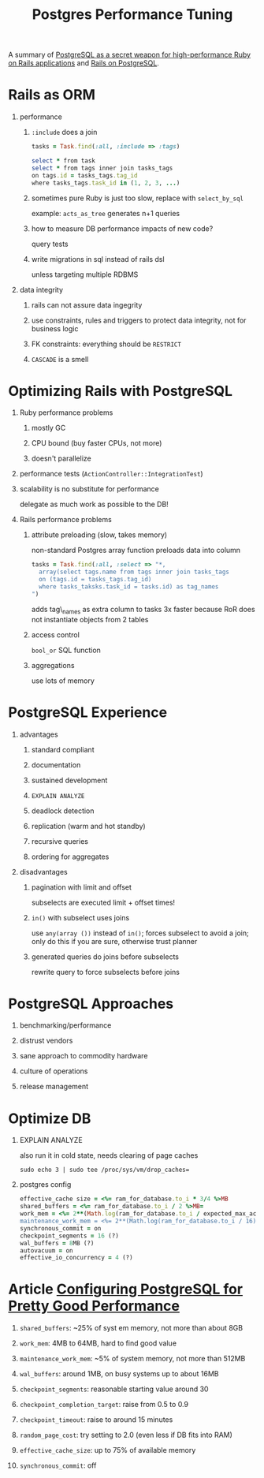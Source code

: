#+TITLE: Postgres Performance Tuning
#+OPTIONS: H:1 num:f toc:t \n:nil @:t ::t |:t
#+STYLE: <link rel="stylesheet" type="text/css" href="style.css" />
#+org-export-html-style-include-default: nil

A summary of [[http://fosslc.org/drupal/content/postgresql-secret-weapon-high-performance-ruby-rails-applications][PostgreSQL as a secret weapon for high-performance Ruby on Rails applications]] and [[http://railsonpostgresql.com/][Rails on PostgreSQL]].

#+BEGIN_HTML
<a href="http://flattr.com/thing/467509/Postgres-Performance-Tuning" target="_blank">
<img src="http://api.flattr.com/button/flattr-badge-large.png"
alt="Flattr this" title="Flattr this" border="0" /></a>
#+END_HTML

* Rails as ORM
** performance
*** =:include= does a join
#+BEGIN_SRC ruby
tasks = Task.find(:all, :include => :tags)

select * from task
select * from tags inner join tasks_tags
on tags.id = tasks_tags.tag_id
where tasks_tags.task_id in (1, 2, 3, ...)
#+END_SRC
*** sometimes pure Ruby is just too slow, replace with =select_by_sql=
example: =acts_as_tree= generates n+1 queries
*** how to measure DB performance impacts of new code?
query tests
*** write migrations in sql instead of rails dsl
unless targeting multiple RDBMS
** data integrity
*** rails can not assure data ingegrity
*** use constraints, rules and triggers to protect data integrity, not for business logic
*** FK constraints: everything should be =RESTRICT=
*** =CASCADE= is a smell
* Optimizing Rails with PostgreSQL
** Ruby performance problems
*** mostly GC
*** CPU bound (buy faster CPUs, not more)
*** doesn't parallelize
** performance tests (=ActionController::IntegrationTest=)
** scalability is no substitute for performance
delegate as much work as possible to the DB!
** Rails performance problems
*** attribute preloading (slow, takes memory)
non-standard Postgres array function preloads data into column
#+BEGIN_SRC ruby
tasks = Task.find(:all, :select => "*,
  array(select tags.name from tags inner join tasks_tags
  on (tags.id = tasks_tags.tag_id)
  where tasks_taksks.task_id = tasks.id) as tag_names
")
#+END_SRC
adds tag\_names as extra column to tasks
3x faster because RoR does not instantiate objects from 2 tables
*** access control
=bool_or= SQL function
*** aggregations
use lots of memory
* PostgreSQL Experience
** advantages
*** standard compliant
*** documentation
*** sustained development
*** =EXPLAIN ANALYZE=
*** deadlock detection
*** replication (warm and hot standby)
*** recursive queries
*** ordering for aggregates
** disadvantages
*** pagination with limit and offset
subselects are executed limit + offset times!
*** =in()= with subselect uses joins
use =any(array ())= instead of =in()=;
forces subselect to avoid a join;
only do this if you are sure, otherwise trust planner
*** generated queries do joins before subselects
rewrite query to force subselects before joins
* PostgreSQL Approaches
** benchmarking/performance
** distrust vendors
** sane approach to commodity hardware
** culture of operations
** release management
* Optimize DB
** EXPLAIN ANALYZE
also run it in cold state, needs clearing of page caches
#+BEGIN_SRC shell-script
sudo echo 3 | sudo tee /proc/sys/vm/drop_caches=
#+END_SRC
** postgres config
#+BEGIN_SRC ruby
effective_cache size = <%= ram_for_database.to_i * 3/4 %>MB
shared_buffers = <%= ram_for_database.to_i / 2 %>MB=
work_mem = <%= 2**(Math.log(ram_for_database.to_i / expected_max_active_connections.to_i)/Math.log(2)).floor %>MB
maintenance_work_mem = <%= 2**(Math.log(ram_for_database.to_i / 16)/Math.log(2)).floor %>MB
synchronous_commit = on
checkpoint_segments = 16 (?)
wal_buffers = 8MB (?)
autovacuum = on
effective_io_concurrency = 4 (?)
#+END_SRC
* Article [[http://www.linux.com/learn/tutorials/394523-configuring-postgresql-for-pretty-good-performance][Configuring PostgreSQL for Pretty Good Performance]]
** =shared_buffers=: ~25% of syst em memory, not more than about 8GB
** =work_mem=: 4MB to 64MB, hard to find good value
** =maintenance_work_mem=: ~5% of system memory, not more than 512MB
** =wal_buffers=: around 1MB, on busy systems up to about 16MB
** =checkpoint_segments=: reasonable starting value around 30
** =checkpoint_completion_target=: raise from 0.5 to 0.9
** =checkpoint_timeout=: raise to around 15 minutes
** =random_page_cost=: try setting to 2.0 (even less if DB fits into RAM)
** =effective_cache_size=: up to 75% of available memory
** =synchronous_commit=: off
